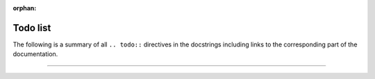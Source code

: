 :orphan:

.. _todolist:

Todo list
=========

The following is a summary of all ``.. todo::`` directives in the docstrings
including links to the corresponding part of the documentation.

------------------------------------------------------------------------------

.. todolist::
